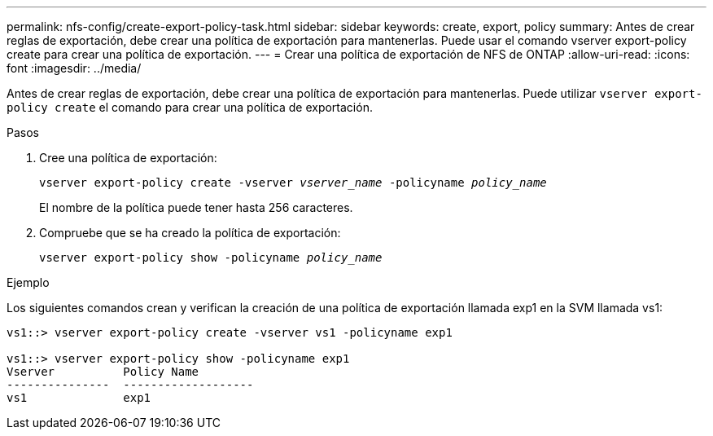 ---
permalink: nfs-config/create-export-policy-task.html 
sidebar: sidebar 
keywords: create, export, policy 
summary: Antes de crear reglas de exportación, debe crear una política de exportación para mantenerlas. Puede usar el comando vserver export-policy create para crear una política de exportación. 
---
= Crear una política de exportación de NFS de ONTAP
:allow-uri-read: 
:icons: font
:imagesdir: ../media/


[role="lead"]
Antes de crear reglas de exportación, debe crear una política de exportación para mantenerlas. Puede utilizar `vserver export-policy create` el comando para crear una política de exportación.

.Pasos
. Cree una política de exportación:
+
`vserver export-policy create -vserver _vserver_name_ -policyname _policy_name_`

+
El nombre de la política puede tener hasta 256 caracteres.

. Compruebe que se ha creado la política de exportación:
+
`vserver export-policy show -policyname _policy_name_`



.Ejemplo
Los siguientes comandos crean y verifican la creación de una política de exportación llamada exp1 en la SVM llamada vs1:

[listing]
----
vs1::> vserver export-policy create -vserver vs1 -policyname exp1

vs1::> vserver export-policy show -policyname exp1
Vserver          Policy Name
---------------  -------------------
vs1              exp1
----